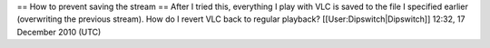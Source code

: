 == How to prevent saving the stream == After I tried this, everything I
play with VLC is saved to the file I specified earlier (overwriting the
previous stream). How do I revert VLC back to regular playback?
[[User:Dipswitch|Dipswitch]] 12:32, 17 December 2010 (UTC)
